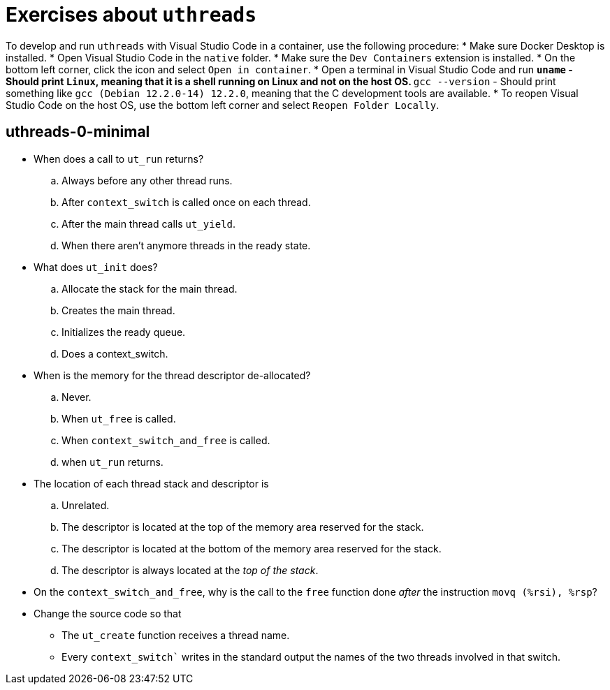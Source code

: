 # Exercises about `uthreads`

To develop and run `uthreads` with Visual Studio Code in a container, use the following procedure:
* Make sure Docker Desktop is installed.
* Open Visual Studio Code in the `native` folder.
* Make sure the `Dev Containers` extension is installed.
* On the bottom left corner, click the icon and select `Open in container`.
* Open a terminal in Visual Studio Code and run
** `uname` - Should print `Linux`, meaning that it is a shell running on Linux and not on the host OS.
** `gcc --version` - Should print something like `gcc (Debian 12.2.0-14) 12.2.0`, meaning that the C development tools are available.
* To reopen Visual Studio Code on the host OS, use the bottom left corner and select `Reopen Folder Locally`.

## uthreads-0-minimal

* When does a call to `ut_run` returns?
.. Always before any other thread runs.
.. After `context_switch` is called once on each thread.
.. After the main thread calls `ut_yield`.
.. When there aren't anymore threads in the ready state. 

* What does `ut_init` does?
.. Allocate the stack for the main thread.
.. Creates the main thread.
.. Initializes the ready queue.
.. Does a context_switch.

* When is the memory for the thread descriptor de-allocated?
.. Never.
.. When `ut_free` is called.
.. When `context_switch_and_free` is called.
.. when `ut_run` returns.

* The location of each thread stack and descriptor is
.. Unrelated.
.. The descriptor is located at the top of the memory area reserved for the stack.
.. The descriptor is located at the bottom of the memory area reserved for the stack.
.. The descriptor is always located at the _top of the stack_.

* On the `context_switch_and_free`, why is the call to the `free` function done _after_ the instruction `movq (%rsi), %rsp`?

* Change the source code so that
** The `ut_create` function receives a thread name.
** Every `context_switch`` writes in the standard output the names of the two threads involved in that switch.
